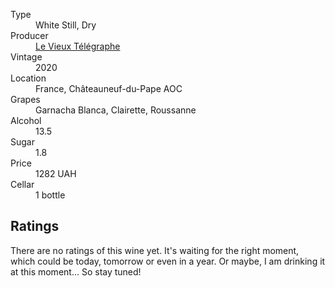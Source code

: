 #+attr_html: :class wine-main-image
[[file:/images/67/0fad73-f37f-4fc2-bb51-44452dc9fbe5/2022-09-05-20-46-47-IMG-2010.webp]]

- Type :: White Still, Dry
- Producer :: [[barberry:/producers/6f4c96c0-8d4e-4d80-b0b4-abfe900c8186][Le Vieux Télégraphe]]
- Vintage :: 2020
- Location :: France, Châteauneuf-du-Pape AOC
- Grapes :: Garnacha Blanca, Clairette, Roussanne
- Alcohol :: 13.5
- Sugar :: 1.8
- Price :: 1282 UAH
- Cellar :: 1 bottle

** Ratings

There are no ratings of this wine yet. It's waiting for the right moment, which could be today, tomorrow or even in a year. Or maybe, I am drinking it at this moment... So stay tuned!

